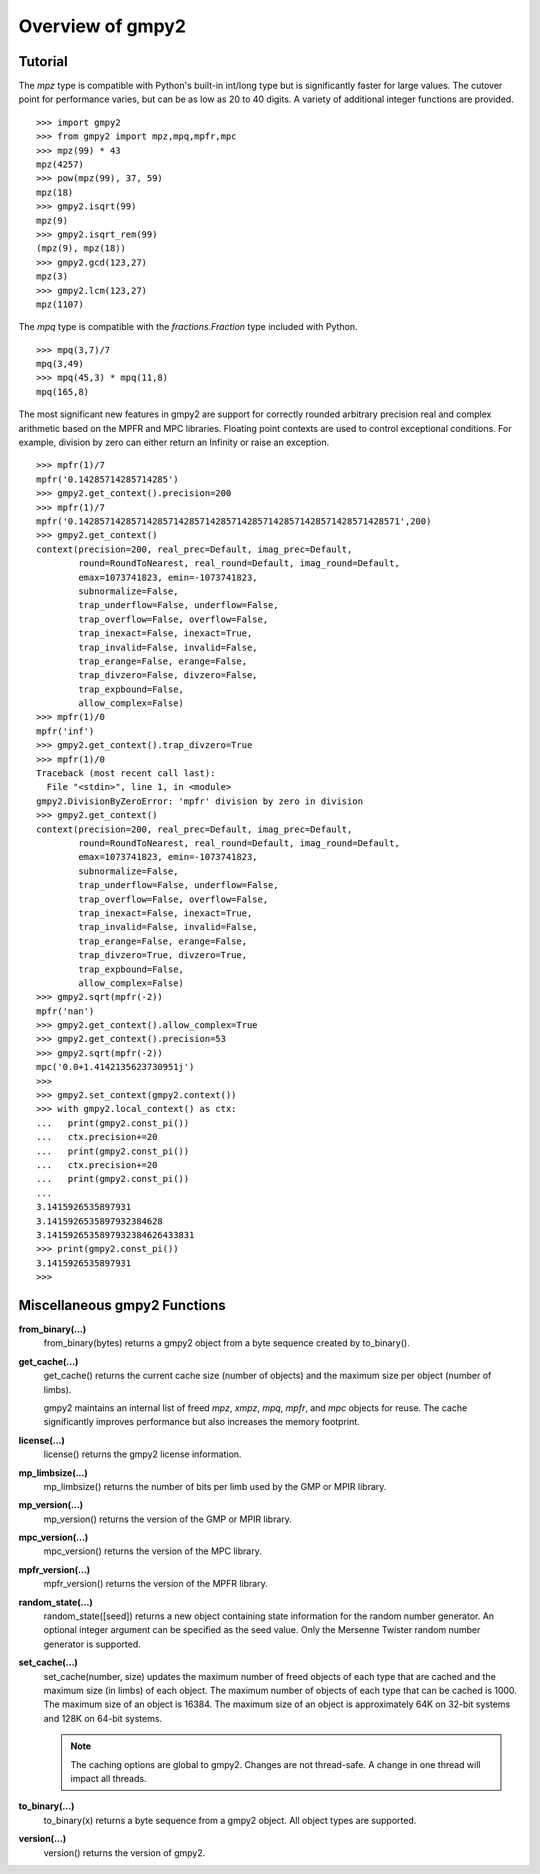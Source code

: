 Overview of gmpy2
=================

Tutorial
--------

The *mpz* type is compatible with Python's built-in int/long type but is
significantly faster for large values. The cutover point for performance varies,
but can be as low as 20 to 40 digits. A variety of additional integer functions
are provided.
::

    >>> import gmpy2
    >>> from gmpy2 import mpz,mpq,mpfr,mpc
    >>> mpz(99) * 43
    mpz(4257)
    >>> pow(mpz(99), 37, 59)
    mpz(18)
    >>> gmpy2.isqrt(99)
    mpz(9)
    >>> gmpy2.isqrt_rem(99)
    (mpz(9), mpz(18))
    >>> gmpy2.gcd(123,27)
    mpz(3)
    >>> gmpy2.lcm(123,27)
    mpz(1107)

The *mpq* type is compatible with the *fractions.Fraction* type included with
Python.
::

    >>> mpq(3,7)/7
    mpq(3,49)
    >>> mpq(45,3) * mpq(11,8)
    mpq(165,8)

The most significant new features in gmpy2 are support for correctly rounded
arbitrary precision real and complex arithmetic based on the MPFR and MPC
libraries. Floating point contexts are used to control exceptional conditions.
For example, division by zero can either return an Infinity or raise an exception.
::

    >>> mpfr(1)/7
    mpfr('0.14285714285714285')
    >>> gmpy2.get_context().precision=200
    >>> mpfr(1)/7
    mpfr('0.1428571428571428571428571428571428571428571428571428571428571',200)
    >>> gmpy2.get_context()
    context(precision=200, real_prec=Default, imag_prec=Default,
            round=RoundToNearest, real_round=Default, imag_round=Default,
            emax=1073741823, emin=-1073741823,
            subnormalize=False,
            trap_underflow=False, underflow=False,
            trap_overflow=False, overflow=False,
            trap_inexact=False, inexact=True,
            trap_invalid=False, invalid=False,
            trap_erange=False, erange=False,
            trap_divzero=False, divzero=False,
            trap_expbound=False,
            allow_complex=False)
    >>> mpfr(1)/0
    mpfr('inf')
    >>> gmpy2.get_context().trap_divzero=True
    >>> mpfr(1)/0
    Traceback (most recent call last):
      File "<stdin>", line 1, in <module>
    gmpy2.DivisionByZeroError: 'mpfr' division by zero in division
    >>> gmpy2.get_context()
    context(precision=200, real_prec=Default, imag_prec=Default,
            round=RoundToNearest, real_round=Default, imag_round=Default,
            emax=1073741823, emin=-1073741823,
            subnormalize=False,
            trap_underflow=False, underflow=False,
            trap_overflow=False, overflow=False,
            trap_inexact=False, inexact=True,
            trap_invalid=False, invalid=False,
            trap_erange=False, erange=False,
            trap_divzero=True, divzero=True,
            trap_expbound=False,
            allow_complex=False)
    >>> gmpy2.sqrt(mpfr(-2))
    mpfr('nan')
    >>> gmpy2.get_context().allow_complex=True
    >>> gmpy2.get_context().precision=53
    >>> gmpy2.sqrt(mpfr(-2))
    mpc('0.0+1.4142135623730951j')
    >>>
    >>> gmpy2.set_context(gmpy2.context())
    >>> with gmpy2.local_context() as ctx:
    ...   print(gmpy2.const_pi())
    ...   ctx.precision+=20
    ...   print(gmpy2.const_pi())
    ...   ctx.precision+=20
    ...   print(gmpy2.const_pi())
    ...
    3.1415926535897931
    3.1415926535897932384628
    3.1415926535897932384626433831
    >>> print(gmpy2.const_pi())
    3.1415926535897931
    >>>


Miscellaneous gmpy2 Functions
-----------------------------

**from_binary(...)**
    from_binary(bytes) returns a gmpy2 object from a byte sequence created by
    to_binary().

**get_cache(...)**
    get_cache() returns the current cache size (number of objects) and the
    maximum size per object (number of limbs).

    gmpy2 maintains an internal list of freed *mpz*, *xmpz*, *mpq*, *mpfr*, and
    *mpc* objects for reuse. The cache significantly improves performance but
    also increases the memory footprint.

**license(...)**
    license() returns the gmpy2 license information.

**mp_limbsize(...)**
    mp_limbsize() returns the number of bits per limb used by the GMP or MPIR
    library.

**mp_version(...)**
    mp_version() returns the version of the GMP or MPIR library.

**mpc_version(...)**
    mpc_version() returns the version of the MPC library.

**mpfr_version(...)**
    mpfr_version() returns the version of the MPFR library.

**random_state(...)**
    random_state([seed]) returns a new object containing state information for
    the random number generator. An optional integer argument can be specified
    as the seed value. Only the Mersenne Twister random number generator is
    supported.

**set_cache(...)**
    set_cache(number, size) updates the maximum number of freed objects of each
    type that are cached and the maximum size (in limbs) of each object. The
    maximum number of objects of each type that can be cached is 1000. The
    maximum size of an object is 16384. The maximum size of an object is
    approximately 64K on 32-bit systems and 128K on 64-bit systems.

    .. note::
        The caching options are global to gmpy2. Changes are not thread-safe. A
        change in one thread will impact all threads.

**to_binary(...)**
    to_binary(x) returns a byte sequence from a gmpy2 object. All object types
    are supported.

**version(...)**
    version() returns the version of gmpy2.
